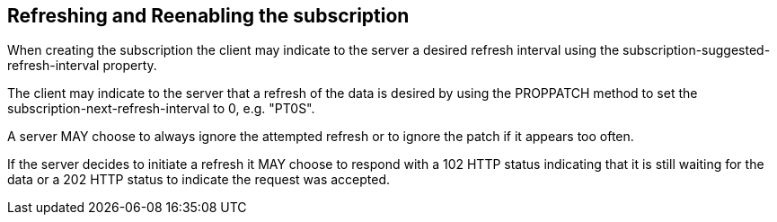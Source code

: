 [[refreshing]]
== Refreshing and Reenabling the subscription

When creating the subscription the client may indicate to the server a desired
refresh interval using the subscription-suggested-refresh-interval property.

The client may indicate to the server that a refresh of the data is desired by
using the PROPPATCH method to set the subscription-next-refresh-interval to 0,
e.g. "PT0S".

A server MAY choose to always ignore the attempted refresh or to ignore the
patch if it appears too often.

If the server decides to initiate a refresh it MAY choose to respond with a 102
HTTP status indicating that it is still waiting for the data or a 202 HTTP
status to indicate the request was accepted.

